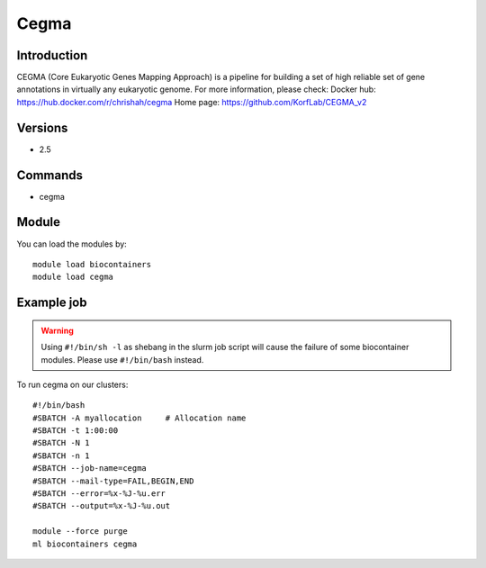 .. _backbone-label:

Cegma
==============================

Introduction
~~~~~~~~
CEGMA (Core Eukaryotic Genes Mapping Approach) is a pipeline for building a set of high reliable set of gene annotations in virtually any eukaryotic genome.
For more information, please check:
Docker hub: https://hub.docker.com/r/chrishah/cegma 
Home page: https://github.com/KorfLab/CEGMA_v2

Versions
~~~~~~~~
- 2.5

Commands
~~~~~~~
- cegma

Module
~~~~~~~~
You can load the modules by::

    module load biocontainers
    module load cegma

Example job
~~~~~
.. warning::
    Using ``#!/bin/sh -l`` as shebang in the slurm job script will cause the failure of some biocontainer modules. Please use ``#!/bin/bash`` instead.

To run cegma on our clusters::

    #!/bin/bash
    #SBATCH -A myallocation     # Allocation name
    #SBATCH -t 1:00:00
    #SBATCH -N 1
    #SBATCH -n 1
    #SBATCH --job-name=cegma
    #SBATCH --mail-type=FAIL,BEGIN,END
    #SBATCH --error=%x-%J-%u.err
    #SBATCH --output=%x-%J-%u.out

    module --force purge
    ml biocontainers cegma

